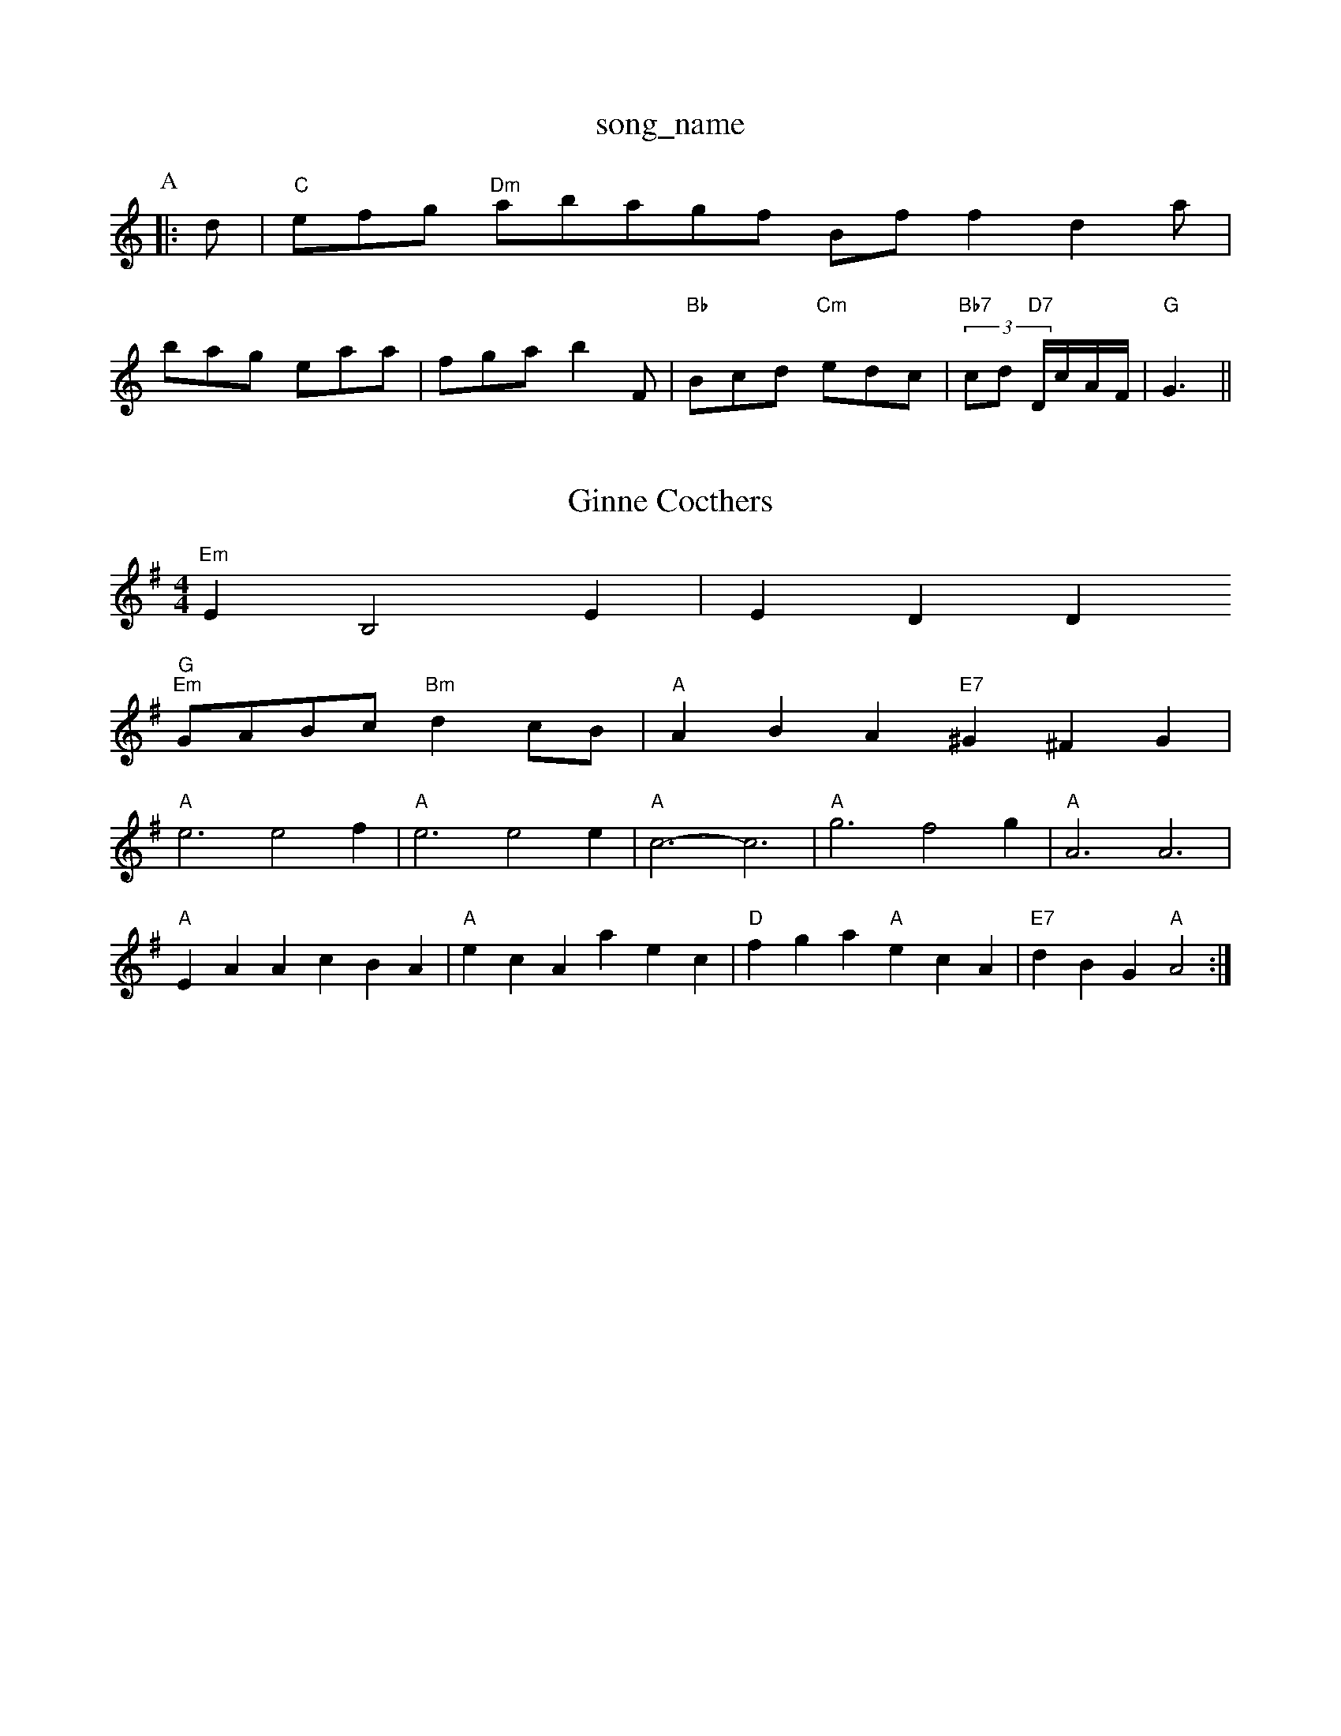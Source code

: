 X: 1
T:song_name
K:C
P:A
|:d|"C"efg "Dm"abagf Bff2 d2a|
bag eaa|fga b2F|"Bb"Bcd "Cm"edc|"Bb7"(3cd "D7"D/2c/2A/2F/2\
|"G"G3||
X: 60
T:Ginne Cocthers
% Nottingham Music Database
S:via PR
M:4/4
L:1/4
K:Em
"Em"e, B,2E|EDD
% Nottingham Music Database
S:NPTB, via EF
M:B2 Ad|"D"A3d|\
"G""Em"G/2A/2B/2c/2 "Bm"dc/2B/2|"A"ABA "E7"^G^FG|
"A"e3 e2f|"A"e3 e2e|"A"c3 -c3|"A"g3 f2g|"A"A3 A3|
"A"EAA cBA|"A"ecA aec|"D"fga "A"ecA|"E7"dBG "A"A2:|
X: 57
T:Going Down the Sun was Setting
% Nottingham Music Database
S:Kevin Briggs, via EF
Y:AB
M:4/4
L:1/4
K:Am
P:A
A/2B/2|"Am"c/2AG/2 Ahames
% Nottingham Music Database
S:McCusker Brothers
M:4/4
L:1/8
R:Hornpipe
K:G
P:A
(3def|"G"g2bg d2gd|"G"BcdB G2AB|"C"cedc "D7"BcAF|"G"GDGB "D7"A2(3def|
"G"gdBd GB(3def|"G"gdBd G2AB|"Am"cAFA D2Ac|"G"BGBd "D7"cAFD|"G"GBdf "C"gedc|"G"(3GBd(3gdB (3GBd(3GBd|
"C"(3cBcAB8/8
R:Hornpipe
K:G
P:A
(3def|"G"g2bg d2gd|"G"BcdB G2AB|"C"cedc "D7"BAG3|
"G"gabg "D"a2ed|"Em"cdef "B7"gfga|"Em"be^ga ba2g|"Bm"fed "Em"edB|"Bm"B2B "F7"B2A|"Gm"B3 G3|
"C"e3 "D7"A2d|"G"B3 "E7"B3|"Am"A2G ABA|"G"GAG G2:|
P:C
d/2d/2d/2|\
"D7"ff "G"g3/2f/2|
"C"eg "G"dB|"Am"c/2d/2c/2B/2 "D"A/2D/2F/2A/2|"G"d/2e/2d/2c/2 "G7"BG|\
"C"ce "G"d2|"G"GB/2c/2 "A7"d/2B/2A/2G/2|\
"F#m"c/2 "Em"BB/2B/2|\
"Am"AG "D7"ED|
"G"D/2E/2G/2A/2 BB|"C"c/2B/2c "D7"dB/2AG"BA "D"AG/2A/2|
"G"B/2c/2d/2B/2 GA/2B/2|"C"cc cB/2c/2|"G"dB g S:Athole p147, via PR
M:4/4
L:1/4
K:C
ef ^f|:"C"g/2a/2 g/2e/2|"F"=f/2f/4f/4 f/2g/2|=e/2g/2 f/2c/2|"C"g2|"D"fd|"C"ecA "G"dBG|"D"FAF DFA|"D"dfd "A7"cee|"D"d3 d2:|

X: 121
T:Herel I Butlen's 2
P:A
(3G/2A/2^A/2|"G"BB/2A/2 B/2c/2d/2e/2|"G"g/2B/2d/2B/2 g/2B/2d/2B/2|\
G/2e/2d/2c/2 B/2A/2B/2G/2|"F"FC3/2F/2=E/2F/2|\
G/2F/2=E/2F/2
%P:3
B/2B/2|:"G"GB/2G/2 D/2G/2B/2G/2|\
"D7"A/2B/2A/2G/2 F/2G/2A/2F/2|"G"GA/2B/2 "C"cB/2c/2|"G"dd "D7"A/2c/2B/2A/2|\
"G"G/2A/2G/2A/2 G"G3/2G/2^G/2A/2|"Em"efe|"D/f+"a2a "A7"gfe|"Bm"dcB "D"A2F|
"G"G2G BAG|"G"d3 "C"efe|"G"d2d d2B|"Am"c2A d2c|"G"BdB "Em"G2B|"Am"ABA "D7"DEF|"G"G2G||
"G"g3/2g/2f/2g/2|"G"gdB|"G7"B2f f2f|"C"g^fg a2gfe ABc|"D"d3 d2:|
f/4
L:1/4
K:Gm
"Gm"d/4^c/4d/4e/4 c/2A/2|"A7"G/2 "D"F/2de/2|\
"::
G/2G/2|"C"G/2[C/2E/2G/2C/2E/2G/2 A/2G/2E/2G/2|ce2e/2f/2|\
"G"g/2=f/2 g/2d/2|"D"A3/2G/2|"A7"F/2G/2A/2c/2 "D"BA|
"A"ee/2f/2 e/2d/2c/2d/2|"A"ea ec/2d/2|"A"ea ec/2f/2|"E"ec "A7"de|"D"fd "A7"Af/2g/2|"D"a3/2f/2 "G"ga|\
"Em"be "A7"ef/2g/2|
"D"a3/2f/2 "A7"g3 "D"d3|"Em"B6|"Am"cdc A2B|"Dm"cde A2B|"Am"cdc "Em"B2G|"Am"cAA A2:|
X: 22
T:Black Boy
% Nottingham Music Database
S:Peter Kennedy, via EF
Y:Ad|"D"F/2G/2A/2B/2 Af|"G"gf ed|"Em"e/2d/2c/2B/2 "A7"AG|
"D"F/2G/2A/2B/2 Af|"A"ec "E7"eg|"A"ae fe|\
"E7"e/2d/2c/2B/2 "A"A(A/2B/2)|
"A"(3c/2d/2c/2c/2A/2 "Bm"e/2f/2e/2d/2|"E"c/2A/2B "A"A2|
X: 52
T:Calen Daylight Shineson, via PR
M:2/4
L:1/4
K:Dm
A|"Dm"DD D/2E/2F/2G/2|AA/2^A/2 AB/2c/2|"Em"d3/2B/2 "A3|"G"G2A B2A|\
"G"GBd "D7"cBA|"G"GAG B2d|"D7"e3/2f/2|"G"gg g\
|"A"e-e|"A"c/2e/2d/2c/2 BA|"B7"B2f/2|
"D""Bm"d/4d/4f/4a/4 "Em"g/2e/2"D"d/4=c/4B/4A/4|"G"G/4F/4G/4A/4 G/2G/2|"G"B/4A/4G/4F/4 "D"|"B/2D/4F/4 "E"A/4c/4B/4A/4|\
"A"A/2A/2 A/2::
z/2|:"Em"A/2B/2 "A7"A/2c/2|"Bm"dd